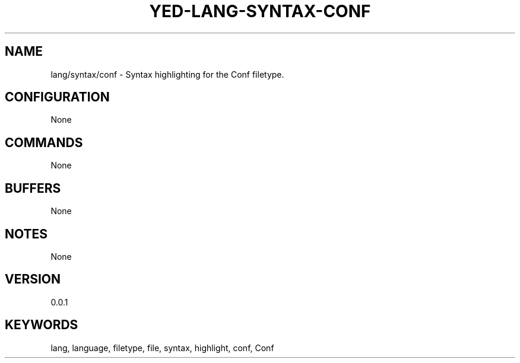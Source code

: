.TH YED-LANG-SYNTAX-CONF 7 "YED Plugin Manuals" "" "YED Plugin Manuals"
.SH NAME
lang/syntax/conf \- Syntax highlighting for the Conf filetype.
.SH CONFIGURATION
None
.SH COMMANDS
None
.SH BUFFERS
None
.SH NOTES
None
.SH VERSION
0.0.1
.SH KEYWORDS
lang, language, filetype, file, syntax, highlight, conf, Conf
